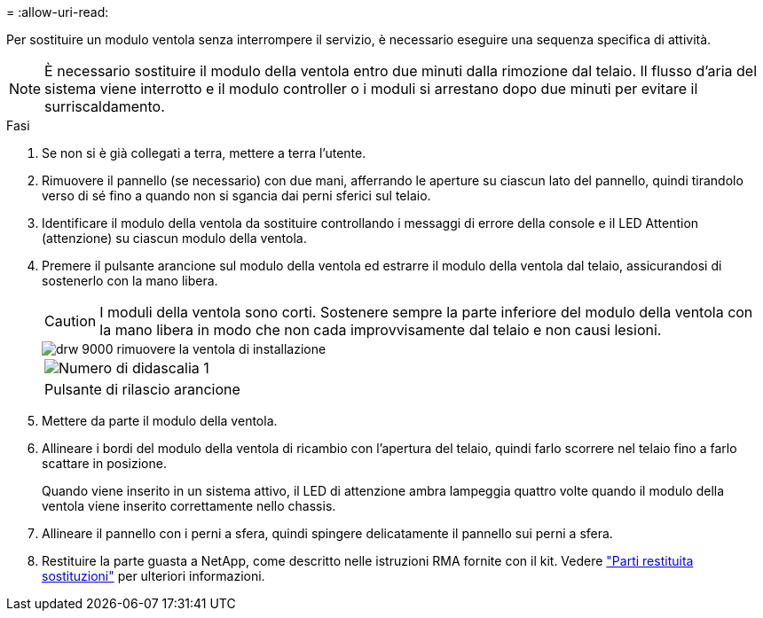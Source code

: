 = 
:allow-uri-read: 


Per sostituire un modulo ventola senza interrompere il servizio, è necessario eseguire una sequenza specifica di attività.


NOTE: È necessario sostituire il modulo della ventola entro due minuti dalla rimozione dal telaio. Il flusso d'aria del sistema viene interrotto e il modulo controller o i moduli si arrestano dopo due minuti per evitare il surriscaldamento.

.Fasi
. Se non si è già collegati a terra, mettere a terra l'utente.
. Rimuovere il pannello (se necessario) con due mani, afferrando le aperture su ciascun lato del pannello, quindi tirandolo verso di sé fino a quando non si sgancia dai perni sferici sul telaio.
. Identificare il modulo della ventola da sostituire controllando i messaggi di errore della console e il LED Attention (attenzione) su ciascun modulo della ventola.
. Premere il pulsante arancione sul modulo della ventola ed estrarre il modulo della ventola dal telaio, assicurandosi di sostenerlo con la mano libera.
+

CAUTION: I moduli della ventola sono corti. Sostenere sempre la parte inferiore del modulo della ventola con la mano libera in modo che non cada improvvisamente dal telaio e non causi lesioni.

+
image::../media/drw_9000_remove_install_fan.png[drw 9000 rimuovere la ventola di installazione]

+
|===


 a| 
image:../media/legend_icon_01.png["Numero di didascalia 1"]
 a| 
Pulsante di rilascio arancione

|===
. Mettere da parte il modulo della ventola.
. Allineare i bordi del modulo della ventola di ricambio con l'apertura del telaio, quindi farlo scorrere nel telaio fino a farlo scattare in posizione.
+
Quando viene inserito in un sistema attivo, il LED di attenzione ambra lampeggia quattro volte quando il modulo della ventola viene inserito correttamente nello chassis.

. Allineare il pannello con i perni a sfera, quindi spingere delicatamente il pannello sui perni a sfera.
. Restituire la parte guasta a NetApp, come descritto nelle istruzioni RMA fornite con il kit. Vedere https://mysupport.netapp.com/site/info/rma["Parti restituita  sostituzioni"^] per ulteriori informazioni.

